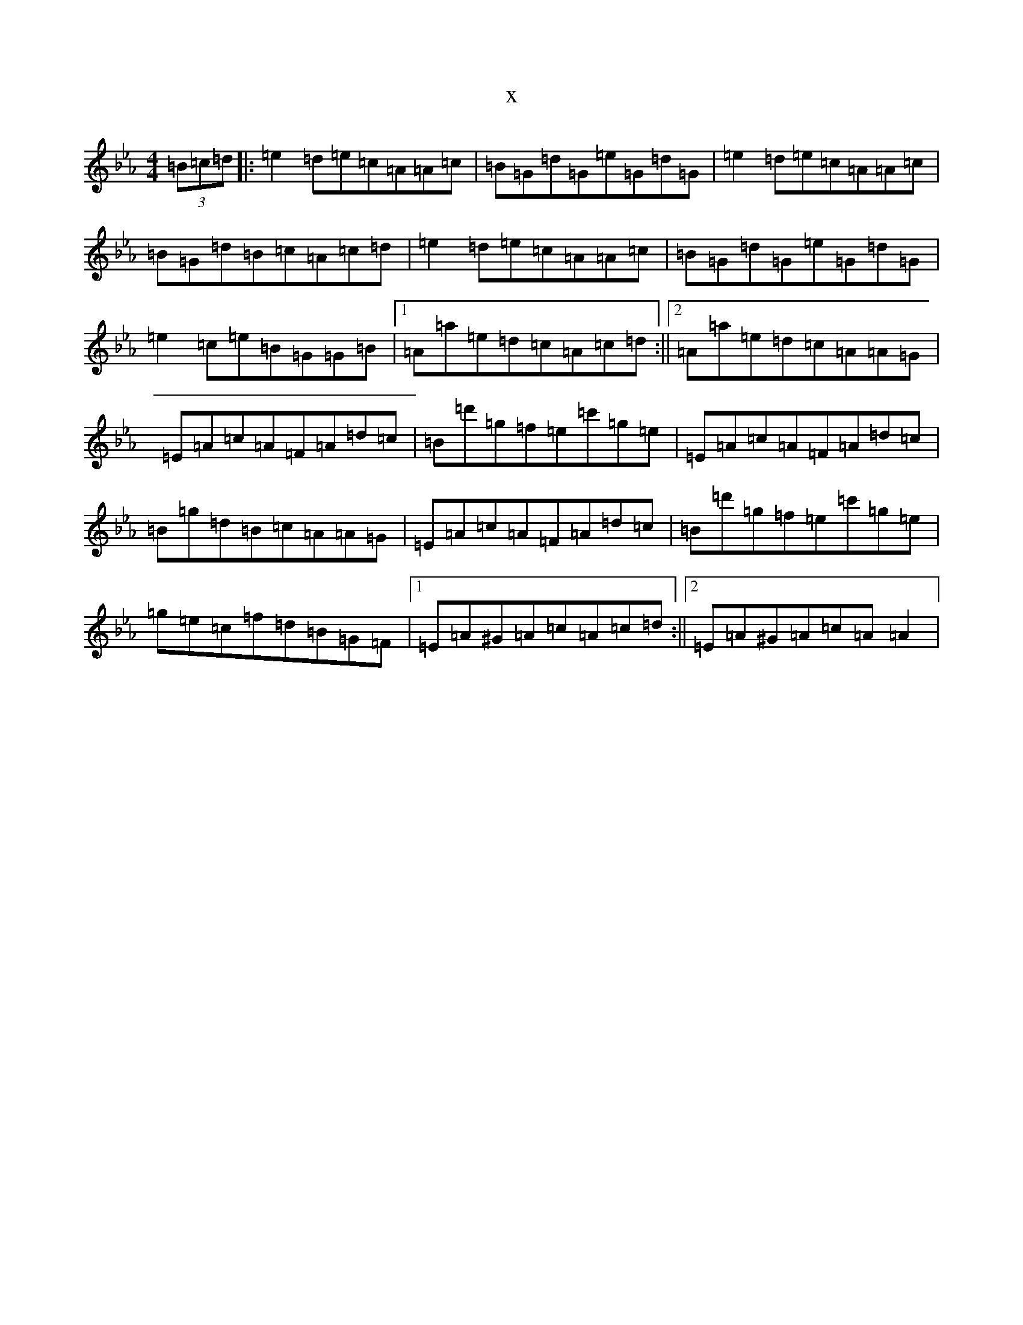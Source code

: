 X:21329
T:x
L:1/8
M:4/4
K: C minor
(3=B=c=d|:=e2=d=e=c=A=A=c|=B=G=d=G=e=G=d=G|=e2=d=e=c=A=A=c|=B=G=d=B=c=A=c=d|=e2=d=e=c=A=A=c|=B=G=d=G=e=G=d=G|=e2=c=e=B=G=G=B|1=A=a=e=d=c=A=c=d:||2=A=a=e=d=c=A=A=G|=E=A=c=A=F=A=d=c|=B=d'=g=f=e=c'=g=e|=E=A=c=A=F=A=d=c|=B=g=d=B=c=A=A=G|=E=A=c=A=F=A=d=c|=B=d'=g=f=e=c'=g=e|=g=e=c=f=d=B=G=F|1=E=A^G=A=c=A=c=d:||2=E=A^G=A=c=A=A2|